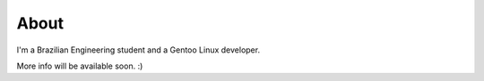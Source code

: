 About
=====

I'm a Brazilian Engineering student and a Gentoo Linux developer.

More info will be available soon. :)


.. date added automatically by the script blohg_dump.py.
   this file was exported from an old repository, and this comment will
   help me to forcing the old creation date, instead of the date of the
   first commit on the new repository.

.. date: 1261025681

